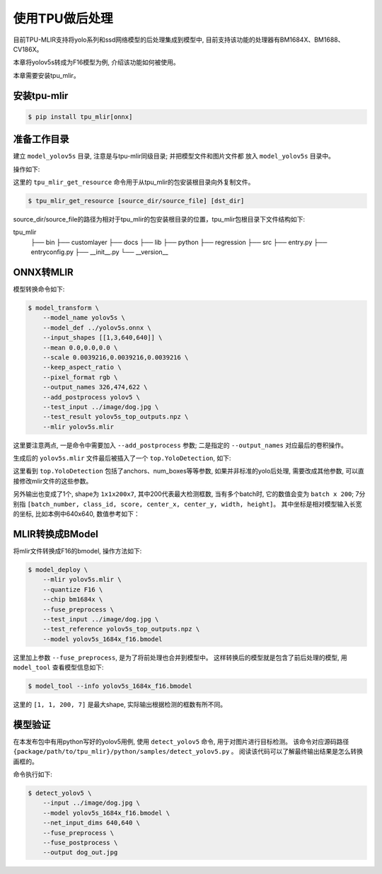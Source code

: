 使用TPU做后处理
==================
目前TPU-MLIR支持将yolo系列和ssd网络模型的后处理集成到模型中, 目前支持该功能的处理器有BM1684X、BM1688、CV186X。

本章将yolov5s转成为F16模型为例, 介绍该功能如何被使用。

本章需要安装tpu_mlir。


安装tpu-mlir
------------------

.. code-block:: shell

   $ pip install tpu_mlir[onnx]


准备工作目录
------------------

建立 ``model_yolov5s`` 目录, 注意是与tpu-mlir同级目录; 并把模型文件和图片文件都
放入 ``model_yolov5s`` 目录中。


操作如下:

.. code-block:: shell
   :linenos:

   $ mkdir yolov5s_onnx && cd yolov5s_onnx
   $ wget https://github.com/ultralytics/yolov5/releases/download/v6.0/yolov5s.onnx
   $ tpu_mlir_get_resource regression/dataset/COCO2017 .
   $ tpu_mlir_get_resource regression/image .
   $ mkdir workspace && cd workspace


这里的 ``tpu_mlir_get_resource`` 命令用于从tpu_mlir的包安装根目录向外复制文件。

.. code-block:: shell

  $ tpu_mlir_get_resource [source_dir/source_file] [dst_dir]

source_dir/source_file的路径为相对于tpu_mlir的包安装根目录的位置，tpu_mlir包根目录下文件结构如下:

.. code ::
tpu_mlir
    ├── bin
    ├── customlayer
    ├── docs
    ├── lib
    ├── python
    ├── regression
    ├── src
    ├── entry.py
    ├── entryconfig.py
    ├── __init__.py
    └── __version__

ONNX转MLIR
--------------------

模型转换命令如下:

.. code-block:: shell

   $ model_transform \
       --model_name yolov5s \
       --model_def ../yolov5s.onnx \
       --input_shapes [[1,3,640,640]] \
       --mean 0.0,0.0,0.0 \
       --scale 0.0039216,0.0039216,0.0039216 \
       --keep_aspect_ratio \
       --pixel_format rgb \
       --output_names 326,474,622 \
       --add_postprocess yolov5 \
       --test_input ../image/dog.jpg \
       --test_result yolov5s_top_outputs.npz \
       --mlir yolov5s.mlir

这里要注意两点, 一是命令中需要加入 ``--add_postprocess`` 参数; 二是指定的 ``--output_names`` 对应最后的卷积操作。

生成后的 ``yolov5s.mlir`` 文件最后被插入了一个 ``top.YoloDetection``, 如下:

.. code-block:: text
    :linenos:

    %260 = "top.Weight"() : () -> tensor<255x512x1x1xf32> loc(#loc261)
    %261 = "top.Weight"() : () -> tensor<255xf32> loc(#loc262)
    %262 = "top.Conv"(%253, %260, %261) {dilations = [1, 1], do_relu = false, group = 1 : i64, kernel_shape = [1, 1], pads = [0, 0, 0, 0], relu_limit = -1.000000e+00 : f64, strides = [1, 1]} : (tensor<1x512x20x20xf32>, tensor<255x512x1x1xf32>, tensor<255xf32>) -> tensor<1x255x20x20xf32> loc(#loc263)
    %263 = "top.YoloDetection"(%256, %259, %262) {agnostic_nms = false, anchors = [10, 13, 16, 30, 33, 23, 30, 61, 62, 45, 59, 119, 116, 90, 156, 198, 373, 326], class_num = 80 : i64, keep_topk = 200 : i64, net_input_h = 640 : i64, net_input_w = 640 : i64, nms_threshold = 5.000000e-01 : f64, num_boxes = 3 : i64, obj_threshold = 5.000000e-01 : f64, version = "yolov5"} : (tensor<1x255x80x80xf32>, tensor<1x255x40x40xf32>, tensor<1x255x20x20xf32>) -> tensor<1x1x200x7xf32> loc(#loc264)
    return %263 : tensor<1x1x200x7xf32> loc(#loc)

这里看到 ``top.YoloDetection`` 包括了anchors、num_boxes等等参数, 如果并非标准的yolo后处理, 需要改成其他参数, 可以直接修改mlir文件的这些参数。

另外输出也变成了1个, shape为 ``1x1x200x7``, 其中200代表最大检测框数, 当有多个batch时, 它的数值会变为 ``batch x 200``;
7分别指 ``[batch_number, class_id, score, center_x, center_y, width, height]``。
其中坐标是相对模型输入长宽的坐标, 比如本例中640x640, 数值参考如下：

.. code-block:: text
    :linenos:

    [0., 16., 0.924488, 184.21094, 401.21973, 149.66412, 268.50336 ]


MLIR转换成BModel
--------------------

将mlir文件转换成F16的bmodel, 操作方法如下:

.. code-block:: shell

   $ model_deploy \
       --mlir yolov5s.mlir \
       --quantize F16 \
       --chip bm1684x \
       --fuse_preprocess \
       --test_input ../image/dog.jpg \
       --test_reference yolov5s_top_outputs.npz \
       --model yolov5s_1684x_f16.bmodel

这里加上参数 ``--fuse_preprocess``, 是为了将前处理也合并到模型中。
这样转换后的模型就是包含了前后处理的模型, 用 ``model_tool`` 查看模型信息如下:

.. code-block:: shell

   $ model_tool --info yolov5s_1684x_f16.bmodel


.. code-block:: text
    :linenos:

    bmodel version: B.2.2
    chip: BM1684X
    create time: Fri May 26 16:30:20 2023

    kernel_module name: libbm1684x_kernel_module.so
    kernel_module size: 2037536
    ==========================================
    net 0: [yolov5s]  static
    ------------
    stage 0:
    subnet number: 2
    input: images_raw, [1, 3, 640, 640], uint8, scale: 1, zero_point: 0
    output: yolo_post, [1, 1, 200, 7], float32, scale: 1, zero_point: 0

    device mem size: 24970588 (coeff: 14757888, instruct: 1372, runtime: 10211328)
    host mem size: 0 (coeff: 0, runtime: 0)

这里的 ``[1, 1, 200, 7]`` 是最大shape, 实际输出根据检测的框数有所不同。

模型验证
-------------

在本发布包中有用python写好的yolov5用例, 使用 ``detect_yolov5`` 命令, 用于对图片进行目标检测。
该命令对应源码路径 ``{package/path/to/tpu_mlir}/python/samples/detect_yolov5.py`` 。
阅读该代码可以了解最终输出结果是怎么转换画框的。

命令执行如下:

.. code-block:: shell

   $ detect_yolov5 \
       --input ../image/dog.jpg \
       --model yolov5s_1684x_f16.bmodel \
       --net_input_dims 640,640 \
       --fuse_preprocess \
       --fuse_postprocess \
       --output dog_out.jpg
